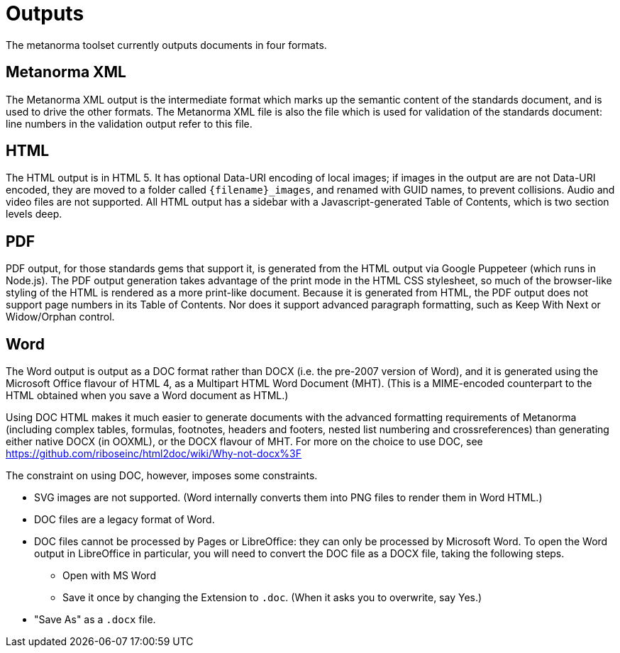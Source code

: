 = Outputs

The metanorma toolset currently outputs documents in four formats.

== Metanorma XML

The Metanorma XML output is the intermediate format which marks up the semantic content of the standards document, and is 
used to drive the other formats. The Metanorma XML file is also the file which is used for validation of the standards 
document: line numbers in the validation output refer to this file.

== HTML

The HTML output is in HTML 5. It has optional Data-URI encoding of local images; if images in the output are are not Data-URI encoded, 
they are moved to a folder called `{filename}_images`, and renamed with GUID names, to prevent collisions. Audio and video files are
not supported. All HTML output has a sidebar with a Javascript-generated Table of Contents, which is two section levels deep.

== PDF

PDF output, for those standards gems that support it, is generated from the HTML output via Google Puppeteer (which runs in Node.js). 
The PDF output generation takes advantage of the print mode in the HTML CSS stylesheet, so much of the browser-like styling of the HTML
is rendered as a more print-like document. Because it is generated from HTML, the PDF output does not support page numbers in its
Table of Contents. Nor does it support advanced paragraph formatting, such as Keep With Next or Widow/Orphan control.

== Word

The Word output is output as a DOC format rather than DOCX (i.e. the pre-2007 version of Word), and it is generated using the 
Microsoft Office flavour of HTML 4, as a Multipart HTML Word Document (MHT). (This is a MIME-encoded counterpart to the HTML obtained
when you save a Word document as HTML.)

Using DOC HTML makes it much easier to generate documents with
the advanced formatting requirements of Metanorma (including complex tables, formulas, footnotes, headers and footers, 
nested list numbering and crossreferences) than generating either native DOCX (in OOXML), or the DOCX flavour of MHT. For more
on the choice to use DOC, see https://github.com/riboseinc/html2doc/wiki/Why-not-docx%3F

The constraint on using DOC, however, imposes some constraints. 

* SVG images are not supported. (Word internally converts them into PNG files to render them in Word HTML.)
* DOC files are a legacy format of Word.
* DOC files cannot be processed by Pages or LibreOffice: they can only be processed by Microsoft Word. To open the Word output in LibreOffice in particular, you will need to convert the DOC file as a DOCX file, taking the following steps.
** Open with MS Word
** Save it once by changing the Extension to `.doc`. (When it asks you to overwrite, say Yes.)
* "Save As" as a `.docx` file.
